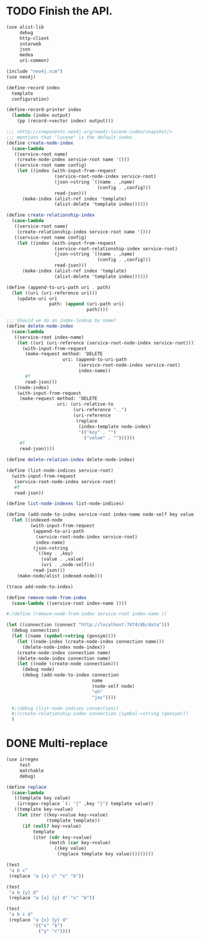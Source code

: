 * TODO Finish the API.
  #+BEGIN_SRC scheme
    (use alist-lib
         debug
         http-client
         intarweb
         json
         medea
         uri-common)
    
    (include "neo4j.scm")
    (use neo4j)
    
    (define-record index
      template
      configuration)
    
    (define-record-printer index
      (lambda (index output)
        (pp (record->vector index) output)))
    
    ;;; <http://components.neo4j.org/neo4j-lucene-index/snapshot/>
    ;;; mentions that "lucene" is the default index.
    (define create-node-index
      (case-lambda
       ((service-root name)
        (create-node-index service-root name '()))
       ((service-root name config)
        (let ((index (with-input-from-request
                      (service-root-node-index service-root)
                      (json->string `((name . ,name)
                                      (config . ,config)))
                      read-json)))
          (make-index (alist-ref index 'template)
                      (alist-delete 'template index))))))
    
    (define create-relationship-index
      (case-lambda
       ((service-root name)
        (create-relationship-index service-root name '()))
       ((service-root name config)
        (let ((index (with-input-from-request
                      (service-root-relationship-index service-root)
                      (json->string `((name . ,name)
                                      (config . ,config)))
                      read-json)))
          (make-index (alist-ref index 'template)
                      (alist-delete 'template index))))))
    
    (define (append-to-uri-path uri . path)
      (let ((uri (uri-reference uri)))
        (update-uri uri
                    path: (append (uri-path uri)
                                  path))))
    
    ;;; Should we do an index-lookup by name?
    (define delete-node-index
      (case-lambda
       ((service-root index-name)
        (let ((uri (uri-reference (service-root-node-index service-root))))
          (with-input-from-request
           (make-request method: 'DELETE
                         uri: (append-to-uri-path
                               (service-root-node-index service-root)
                               index-name))
           #f
           read-json)))
       ((node-index)
        (with-input-from-request
         (make-request method: 'DELETE
                       uri: (uri-relative-to
                             (uri-reference "..")
                             (uri-reference
                              (replace
                               (index-template node-index)
                               '(("key" . "")
                                 ("value" . ""))))))
         #f
         read-json))))
    
    (define delete-relation-index delete-node-index)
    
    (define (list-node-indices service-root)
      (with-input-from-request
       (service-root-node-index service-root)
       #f
       read-json))
    
    (define list-node-indexes list-node-indices)
    
    (define (add-node-to-index service-root index-name node-self key value)
      (let ((indexed-node
             (with-input-from-request
              (append-to-uri-path
               (service-root-node-index service-root)
               index-name)
              (json->string
               `((key . ,key)
                 (value . ,value)
                 (uri . ,node-self)))
              read-json)))
        (make-node/alist indexed-node)))
    
    (trace add-node-to-index)
    
    (define remove-node-from-index
      (case-lambda ((service-root index-name ))))
    
    #;(define (remove-node-from-index service-root index-name ))
    
    (let ((connection (connect "http://localhost:7474/db/data")))
      (debug connection)
      (let ((name (symbol->string (gensym))))
        (let ((node-index (create-node-index connection name)))
          (delete-node-index node-index))
        (create-node-index connection name)
        (delete-node-index connection name)
        (let ((node (create-node connection)))
          (debug node)
          (debug (add-node-to-index connection
                                    name
                                    (node-self node)
                                    "oh"
                                    "jes"))))
    
      #;(debug (list-node-indices connection))
      #;(create-relationship-index connection (symbol->string (gensym)))
      )
  #+END_SRC
* DONE Multi-replace
  CLOSED: [2012-05-25 Fri 18:59]
  #+BEGIN_SRC scheme
    (use irregex
         test
         matchable
         debug)
    
    (define replace
      (case-lambda
       ((template key value)
        (irregex-replace `(: "{" ,key "}") template value))
       ((template key->value)
        (let iter ((key->value key->value)
                   (template template))
          (if (null? key->value)
              template
              (iter (cdr key->value)
                    (match (car key->value)
                      ((key value)
                       (replace template key value)))))))))
    
    (test
     "a b c"
     (replace "a {x} c" "x" "b"))
    
    (test
     "a b {y} d"
     (replace "a {x} {y} d" "x" "b"))
    
    (test
     "a b c d"
     (replace "a {x} {y} d"
              '(("x" "b")
                ("y" "c"))))
    
  #+END_SRC
